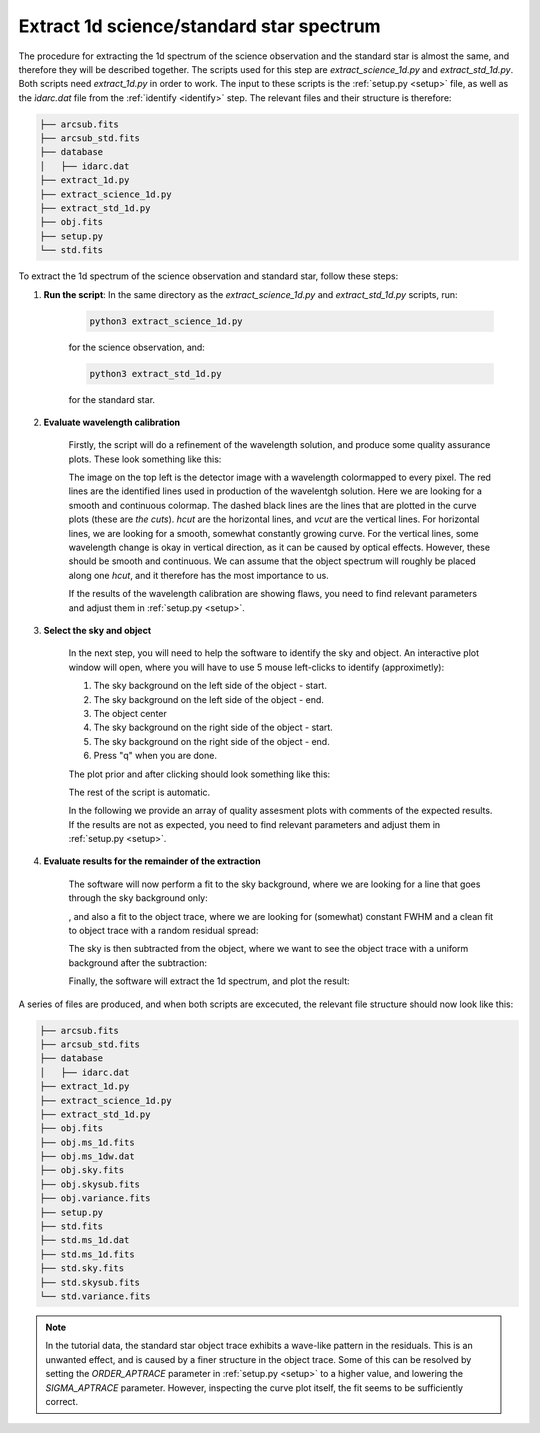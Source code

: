 .. _extract_1d:


Extract 1d science/standard star spectrum
=========================================

The procedure for extracting the 1d spectrum of the science observation and the
standard star is almost the same, and therefore they will be described together. The 
scripts used for this step are `extract_science_1d.py` and `extract_std_1d.py`.
Both scripts need `extract_1d.py` in order to work. The input to these scripts
is the :ref:`setup.py <setup>` file, as well as the `ìdarc.dat` file from the
:ref:`identify <identify>` step. The relevant files and their structure is therefore:

.. code-block::  bash

    ├── arcsub.fits
    ├── arcsub_std.fits
    ├── database
    │   ├── idarc.dat
    ├── extract_1d.py
    ├── extract_science_1d.py
    ├── extract_std_1d.py
    ├── obj.fits
    ├── setup.py
    └── std.fits

To extract the 1d spectrum of the science observation and standard star, follow these steps:

1. **Run the script**: 
   In the same directory as the `extract_science_1d.py` and `extract_std_1d.py` scripts, run:

    .. code-block:: bash
    
        python3 extract_science_1d.py

    for the science observation, and:

    .. code-block:: bash
    
        python3 extract_std_1d.py

    for the standard star.

2. **Evaluate wavelength calibration**

    Firstly, the script will do a refinement of the wavelength solution, 
    and produce some quality assurance plots. These look something like this:

    .. image:: pictures/wave_qa.png
       :width: 600
       :align: center

    The image on the top left is the detector image with a wavelength colormapped
    to every pixel. The red lines are the identified lines used in production
    of the wavelentgh solution. Here we are looking for a smooth and continuous
    colormap. The dashed black lines are the lines that are plotted in the
    curve plots (these are `the cuts`). `hcut` are the horizontal lines, and `vcut` are the vertical lines.
    For horizontal lines, we are looking for a smooth, somewhat constantly growing curve.
    For the vertical lines, some wavelength change is okay 
    in vertical direction, as it can be caused by optical effects. However, these
    should be smooth and continuous. We can assume that the object spectrum will 
    roughly be placed along one `hcut`, and it therefore has the most importance 
    to us. 

    If the results of the wavelength calibration are showing flaws,
    you need to find relevant parameters and adjust them in :ref:`setup.py <setup>`.

3. **Select the sky and object**

    In the next step, you will need to help the software to identify the sky and object.
    An interactive plot window will open, where you will have to use 5 mouse left-clicks 
    to identify (approximetly):

    1. The sky background on the left side of the object - start.
    2. The sky background on the left side of the object - end.
    3. The object center
    4. The sky background on the right side of the object - start.
    5. The sky background on the right side of the object - end.
    6. Press "q" when you are done.
   
    The plot prior and after clicking should look something like this:

    .. image:: pictures/object_prior_click.png
       :width: 600
       :align: center

    .. image:: pictures/object_post_click.png
       :width: 600
       :align: center

    The rest of the script is automatic.

    In the following we provide an array of quality assesment plots with
    comments of the expected results. If the results are not as expected,
    you need to find relevant parameters and adjust them in :ref:`setup.py <setup>`.      


4. **Evaluate results for the remainder of the extraction**

    The software will now perform a fit to the sky background,
    where we are looking for a line that goes through the sky background only:

    .. image:: pictures/object_sky_fit.png
       :width: 600
       :align: center    

    , and also a fit to the object trace, where we are looking for (somewhat)
    constant FWHM and a clean fit to object trace with a random residual spread:

    .. image:: pictures/object_trace_fit.png
       :width: 600
       :align: center

    The sky is then subtracted from the object, where we want to see the object
    trace with a uniform background after the subtraction:

    .. image:: pictures/skysub.png
       :width: 600
       :align: center

    Finally, the software will extract the 1d spectrum, and plot the result:

    .. image:: pictures/spec_1d_adu.png
       :width: 600
       :align: center

A series of files are produced, and when both scripts are excecuted, 
the relevant file structure should now look like this:

.. code-block:: bash

    ├── arcsub.fits
    ├── arcsub_std.fits
    ├── database
    │   ├── idarc.dat
    ├── extract_1d.py
    ├── extract_science_1d.py
    ├── extract_std_1d.py
    ├── obj.fits
    ├── obj.ms_1d.fits
    ├── obj.ms_1dw.dat
    ├── obj.sky.fits
    ├── obj.skysub.fits
    ├── obj.variance.fits
    ├── setup.py
    ├── std.fits
    ├── std.ms_1d.dat
    ├── std.ms_1d.fits
    ├── std.sky.fits
    ├── std.skysub.fits
    └── std.variance.fits

.. note:: 
    In the tutorial data, the standard star object trace exhibits a wave-like pattern
    in the residuals. This is an unwanted effect, and is caused by a finer
    structure in the object trace. Some of this can be resolved by setting 
    the `ORDER_APTRACE` parameter in :ref:`setup.py <setup>` to a higher value,
    and lowering the `SIGMA_APTRACE` parameter.
    However, inspecting the curve plot itself, the fit seems to be 
    sufficiently correct.


